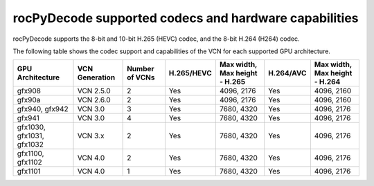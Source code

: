.. meta::
  :description: rocPyDecode supported codex and hardware capabilities
  :keywords: install, rocPyDecode, AMD, ROCm, GPU, codec
  
********************************************************************
rocPyDecode supported codecs and hardware capabilities
********************************************************************

rocPyDecode supports the 8-bit and 10-bit H.265 (HEVC) codec, and the 8-bit H.264 (H264) codec.


The following table shows the codec support and capabilities of the VCN for each supported GPU
architecture.

.. csv-table::
  :header: "GPU Architecture", "VCN Generation", "Number of VCNs", "H.265/HEVC", "Max width, Max height - H.265", "H.264/AVC", "Max width, Max height - H.264"

  "gfx908", "VCN 2.5.0", "2", "Yes", "4096, 2176", "Yes", "4096, 2160"
  "gfx90a", "VCN 2.6.0", "2", "Yes", "4096, 2176", "Yes", "4096, 2160"
  "gfx940, gfx942", "VCN 3.0", "3", "Yes", "7680, 4320", "Yes", "4096, 2176"
  "gfx941", "VCN 3.0", "4", "Yes", "7680, 4320", "Yes", "4096, 2176"
  "gfx1030, gfx1031, gfx1032", "VCN 3.x", "2", "Yes", "7680, 4320", "Yes", "4096, 2176"
  "gfx1100, gfx1102", "VCN 4.0", "2", "Yes", "7680, 4320", "Yes", "4096, 2176"
  "gfx1101", "VCN 4.0", "1", "Yes", "7680, 4320", "Yes", "4096, 2176"
